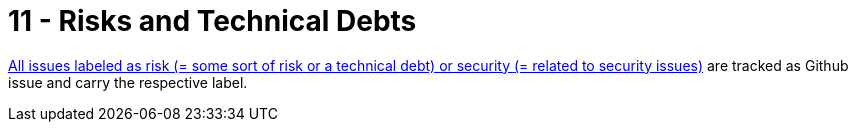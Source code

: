 = 11 - Risks and Technical Debts
:description: A list of identified technical risks or technical debts, ordered by priority.
:page-layout: full-page
:project-name: fantasy-hockey
:url-project: https://github.com/sommerfeld-io/{project-name}

link:{url-project}/issues?q=is%3Aissue+label%3Asecurity%2Crisk+is%3Aopen[All issues labeled as risk (= some sort of risk or a technical debt) or security (= related to security issues)] are tracked as Github issue and carry the respective label.
